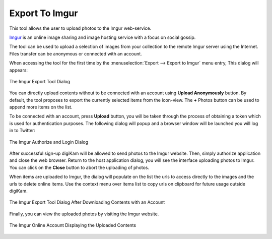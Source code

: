 .. meta::
   :description: digiKam Export to Imgur Web-Service
   :keywords: digiKam, documentation, user manual, photo management, open source, free, learn, easy, imgur, export

.. metadata-placeholder

   :authors: - digiKam Team

   :license: see Credits and License page for details (https://docs.digikam.org/en/credits_license.html)

.. _imgur_export:

Export To Imgur
===============

.. contents::

This tool allows the user to upload photos to the Imgur web-service.

`Imgur <https://en.wikipedia.org/wiki/Imgur>`_ is an online image sharing and image hosting service with a focus on social gossip.

The tool can be used to upload a selection of images from your collection to the remote Imgur server using the Internet. Files transfer can be anonymous or connected with an account.

When accessing the tool for the first time by the :menuselection:`Export --> Export to Imgur` menu entry, This dialog will appears:

.. figure:: images/export_imgur_dialog.webp
    :alt:
    :align: center

    The Imgur Export Tool Dialog

You can directly upload contents without to be connected with an account using **Upload Anonymously** button. By default, the tool proposes to export the currently selected items from the icon-view. The **+** Photos button can be used to append more items on the list.

To be connected with an account, press **Upload** button, you will be taken through the process of obtaining a token which is used for authentication purposes. The following dialog will popup and a browser window will be launched you will log in to Twitter:

.. figure:: images/export_imgur_authorize.webp
    :alt:
    :align: center

    The Imgur Authorize and Login Dialog

After successful sign-up digiKam will be allowed to send photos to the Imgur website. Then, simply authorize application and close the web browser. Return to the host application dialog, you will see the interface uploading photos to Imgur. You can click on the **Close** button to abort the uploading of photos.

When items are uploaded to Imgur, the dialog will populate on the list the urls to access directly to the images and the urls to delete online items. Use the context menu over items list to copy urls on clipboard for future usage outside digiKam.

.. figure:: images/export_imgur_downloaded.webp
    :alt:
    :align: center

    The Imgur Export Tool Dialog After Downloading Contents with an Account

Finally, you can view the uploaded photos by visiting the Imgur website.

.. figure:: images/export_imgur_stream.webp
    :alt:
    :align: center

    The Imgur Online Account Displaying the Uploaded Contents

